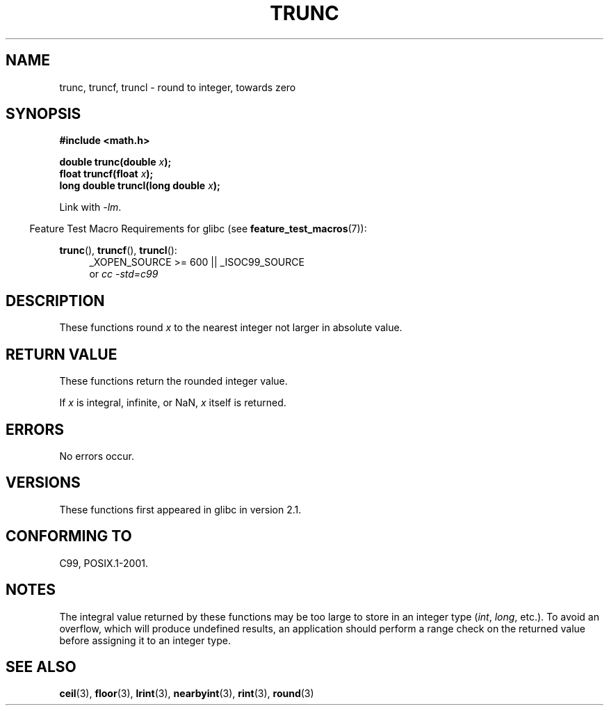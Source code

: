.\" Copyright (C) 2001 Andries Brouwer <aeb@cwi.nl>.
.\"
.\" Permission is granted to make and distribute verbatim copies of this
.\" manual provided the copyright notice and this permission notice are
.\" preserved on all copies.
.\"
.\" Permission is granted to copy and distribute modified versions of this
.\" manual under the conditions for verbatim copying, provided that the
.\" entire resulting derived work is distributed under the terms of a
.\" permission notice identical to this one.
.\"
.\" Since the Linux kernel and libraries are constantly changing, this
.\" manual page may be incorrect or out-of-date.  The author(s) assume no
.\" responsibility for errors or omissions, or for damages resulting from
.\" the use of the information contained herein.  The author(s) may not
.\" have taken the same level of care in the production of this manual,
.\" which is licensed free of charge, as they might when working
.\" professionally.
.\"
.\" Formatted or processed versions of this manual, if unaccompanied by
.\" the source, must acknowledge the copyright and authors of this work.
.\"
.TH TRUNC 3  2008-08-11 "" "Linux Programmer's Manual"
.SH NAME
trunc, truncf, truncl \- round to integer, towards zero
.SH SYNOPSIS
.nf
.B #include <math.h>
.sp
.BI "double trunc(double " x );
.br
.BI "float truncf(float " x );
.br
.BI "long double truncl(long double " x );
.fi
.sp
Link with \fI\-lm\fP.
.sp
.in -4n
Feature Test Macro Requirements for glibc (see
.BR feature_test_macros (7)):
.in
.sp
.ad l
.BR trunc (),
.BR truncf (),
.BR truncl ():
.RS 4
_XOPEN_SOURCE\ >=\ 600 || _ISOC99_SOURCE
.br
or
.I cc\ -std=c99
.RE
.ad
.SH DESCRIPTION
These functions round \fIx\fP to the nearest integer
not larger in absolute value.
.SH "RETURN VALUE"
These functions return the rounded integer value.

If \fIx\fP is integral, infinite, or NaN, \fIx\fP itself is returned.
.SH ERRORS
No errors occur.
.SH VERSIONS
These functions first appeared in glibc in version 2.1.
.SH "CONFORMING TO"
C99, POSIX.1-2001.
.SH NOTES
The integral value returned by these functions may be too large
to store in an integer type
.RI ( int ,
.IR long ,
etc.).
To avoid an overflow, which will produce undefined results,
an application should perform a range check on the returned value
before assigning it to an integer type.
.SH "SEE ALSO"
.BR ceil (3),
.BR floor (3),
.BR lrint (3),
.BR nearbyint (3),
.BR rint (3),
.BR round (3)
